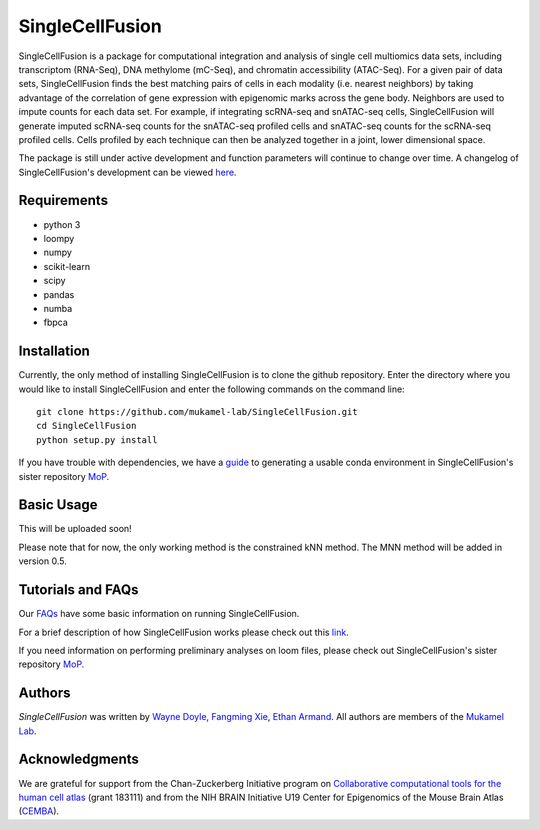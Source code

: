 SingleCellFusion
================

SingleCellFusion is a package for computational integration and analysis of single cell multiomics data sets, including
transcriptom (RNA-Seq), DNA methylome (mC-Seq), and chromatin accessibility (ATAC-Seq). For a given pair of data sets,
SingleCellFusion finds the best matching pairs of cells in each modality (i.e. nearest neighbors) by taking advantage of
the correlation of gene expression with epigenomic marks across the gene body. Neighbors are used to impute counts for
each data set. For example, if integrating scRNA-seq and snATAC-seq cells, SingleCellFusion will generate imputed
scRNA-seq counts for the snATAC-seq profiled cells and snATAC-seq counts for the scRNA-seq profiled cells.
Cells profiled by each technique can then be analyzed together in a joint, lower dimensional space.


The package is still under active development and function parameters will continue to change over time. A changelog of
SingleCellFusion's development can be viewed
`here <docs/changelog.rst>`_.


Requirements
------------
* python 3
* loompy
* numpy
* scikit-learn
* scipy
* pandas
* numba
* fbpca


Installation
------------
Currently, the only method of installing SingleCellFusion is to clone the github repository.
Enter the directory where you would like to install SingleCellFusion and enter
the following commands on the command line::

    git clone https://github.com/mukamel-lab/SingleCellFusion.git
    cd SingleCellFusion
    python setup.py install

If you have trouble with dependencies, we have a
`guide <https://github.com/mukamel-lab/mop/blob/master/docs/mop_conda_guide.rst>`_
to generating a usable conda environment in SingleCellFusion's sister repository
`MoP <https://github.com/mukamel-lab/mop/>`_.

Basic Usage
-----------
This will be uploaded soon!

Please note that for now, the only working method is the constrained kNN method.
The MNN method will be added in version 0.5.

Tutorials and FAQs
-------------------
Our `FAQs <docs/faqs.rst>`_ have some basic information on running SingleCellFusion.

For a brief description of how SingleCellFusion works please check out this
`link <docs/scf_description.rst>`_.

If you need information on performing preliminary analyses on loom files, please check out
SingleCellFusion's sister repository `MoP <https://github.com/mukamel-lab/mop/>`_.


Authors
-------

`SingleCellFusion` was written by `Wayne Doyle <widoyle@ucsd.edu>`_,
`Fangming Xie <f7xie@ucsd.edu>`_, `Ethan Armand <earmand@ucsd.edu>`_.
All authors are members of the `Mukamel Lab <https://brainome.ucsd.edu>`_.


Acknowledgments
---------------
We are grateful for support from the Chan-Zuckerberg Initiative program on `Collaborative computational tools for the human cell atlas <https://grants.czi.technology/>`_ (grant 183111) and from the NIH
BRAIN Initiative U19 Center for Epigenomics of the Mouse Brain Atlas
(`CEMBA <https://biccn.org/teams/u19-ecker/>`_).
